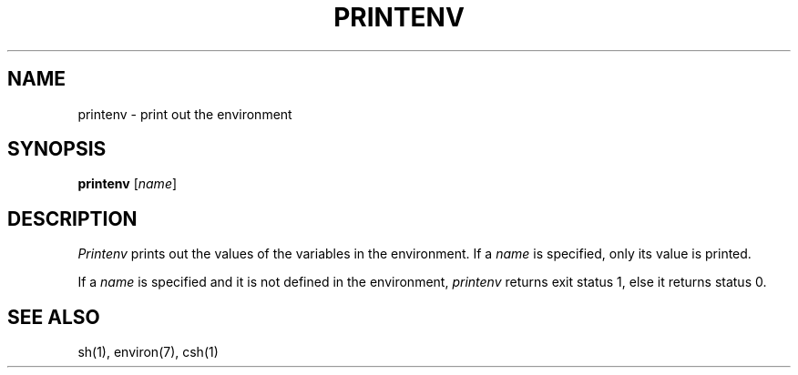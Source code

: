 .\"
.\" Copyright (c) 1980 Regents of the University of California.
.\" All rights reserved.  The Berkeley software License Agreement
.\" specifies the terms and conditions for redistribution.
.\"
.\" This code contains changes by
.\" Gunnar Ritter, Freiburg i. Br., Germany, October 2003. All rights reserved.
.\"
.\" Conditions 1, 2, and 4 and the no-warranty notice below apply
.\" to these changes.
.\"
.\"
.\" Copyright (c) 1980, 1993
.\" 	The Regents of the University of California.  All rights reserved.
.\"
.\" Redistribution and use in source and binary forms, with or without
.\" modification, are permitted provided that the following conditions
.\" are met:
.\" 1. Redistributions of source code must retain the above copyright
.\"    notice, this list of conditions and the following disclaimer.
.\" 2. Redistributions in binary form must reproduce the above copyright
.\"    notice, this list of conditions and the following disclaimer in the
.\"    documentation and/or other materials provided with the distribution.
.\" 3. All advertising materials mentioning features or use of this software
.\"    must display the following acknowedgement:
.\" 	This product includes software developed by the University of
.\" 	California, Berkeley and its contributors.
.\" 4. Neither the name of the University nor the names of its contributors
.\"    may be used to endorse or promote products derived from this software
.\"    without specific prior written permission.
.\"
.\" THIS SOFTWARE IS PROVIDED BY THE REGENTS AND CONTRIBUTORS ``AS IS'' AND
.\" ANY EXPRESS OR IMPLIED WARRANTIES, INCLUDING, BUT NOT LIMITED TO, THE
.\" IMPLIED WARRANTIES OF MERCHANTABILITY AND FITNESS FOR A PARTICULAR PURPOSE
.\" ARE DISCLAIMED.  IN NO EVENT SHALL THE REGENTS OR CONTRIBUTORS BE LIABLE
.\" FOR ANY DIRECT, INDIRECT, INCIDENTAL, SPECIAL, EXEMPLARY, OR CONSEQUENTIAL
.\" DAMAGES (INCLUDING, BUT NOT LIMITED TO, PROCUREMENT OF SUBSTITUTE GOODS
.\" OR SERVICES; LOSS OF USE, DATA, OR PROFITS; OR BUSINESS INTERRUPTION)
.\" HOWEVER CAUSED AND ON ANY THEORY OF LIABILITY, WHETHER IN CONTRACT, STRICT
.\" LIABILITY, OR TORT (INCLUDING NEGLIGENCE OR OTHERWISE) ARISING IN ANY WAY
.\" OUT OF THE USE OF THIS SOFTWARE, EVEN IF ADVISED OF THE POSSIBILITY OF
.\" SUCH DAMAGE.
.\"
.\"	from 4.3BSD printenv.1	6.1 (Berkeley) 4/29/85
.\"
.\"	Sccsid @(#)printenv.1	1.2 (gritter) 10/26/03
.\"
.TH PRINTENV 1 "10/26/03" "" "User Commands"
.SH NAME
printenv \- print out the environment
.SH SYNOPSIS
\fBprintenv\fR [\fIname\fR]
.SH DESCRIPTION
.I Printenv
prints out the values of the variables in the environment.  If a
.I name
is specified, only its value is printed.
.PP
If a
.I name
is specified and it is not defined in the environment,
.I printenv
returns exit status 1, else it returns status 0.
.SH SEE ALSO
sh(1),
environ(7),
csh(1)
